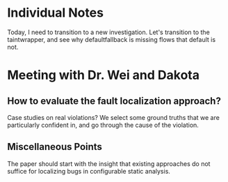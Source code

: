 * Individual Notes

Today, I need to transition to a new investigation. Let's transition to the taintwrapper, and see why defaultfallback is missing flows that default is not.

* Meeting with Dr. Wei and Dakota

** How to evaluate the fault localization approach?

Case studies on real violations? We select some ground truths that we are particularly confident in, and go through the cause of the violation.

** Miscellaneous Points

The paper should start with the insight that existing approaches do not suffice for localizing bugs in configurable static analysis.
